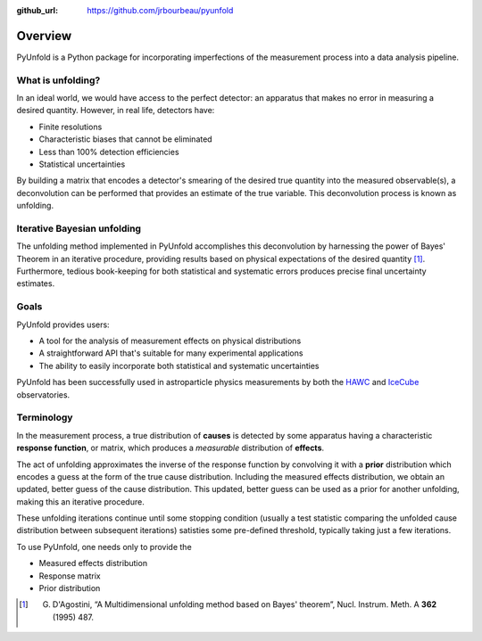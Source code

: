 .. _overview:

:github_url: https://github.com/jrbourbeau/pyunfold

********
Overview
********


PyUnfold is a Python package for incorporating imperfections
of the measurement process into a data analysis pipeline. 


------------------
What is unfolding?
------------------

In an ideal world, we would have access to the perfect detector:
an apparatus that makes no error in measuring a desired quantity.
However, in real life, detectors have:

- Finite resolutions
- Characteristic biases that cannot be eliminated
- Less than 100% detection efficiencies
- Statistical uncertainties

By building a matrix that encodes a detector's smearing of the desired true quantity
into the measured observable(s), a deconvolution can be performed that provides 
an estimate of the true variable. This deconvolution process is known as unfolding. 


----------------------------
Iterative Bayesian unfolding
----------------------------

The unfolding method implemented in PyUnfold accomplishes this deconvolution
by harnessing the power of Bayes' Theorem in an iterative procedure, providing results
based on physical expectations of the desired quantity [1]_.
Furthermore, tedious book-keeping for both statistical and systematic errors
produces precise final uncertainty estimates. 


-----
Goals
-----

PyUnfold provides users:

- A tool for the analysis of measurement effects on physical distributions
- A straightforward API that's suitable for many experimental applications
- The ability to easily incorporate both statistical and systematic uncertainties

PyUnfold has been successfully used in astroparticle physics measurements by both 
the `HAWC <https://www.hawc-observatory.org/>`_ and `IceCube <https://icecube.wisc.edu/>`_ 
observatories.


-----------
Terminology
-----------

In the measurement process, a true distribution of **causes** is detected by some
apparatus having a characteristic **response function**, or matrix, which produces a
*measurable* distribution of **effects**.

The act of unfolding approximates the inverse of the response function by convolving it with
a **prior** distribution which encodes a guess at the form of the true cause distribution.
Including the measured effects distribution, we obtain an updated, better guess of the cause
distribution. This updated, better guess can be used as a prior for another unfolding, 
making this an iterative procedure.

These unfolding iterations continue until some stopping condition (usually a test statistic 
comparing the unfolded cause distribution between subsequent iterations) satisties some 
pre-defined threshold, typically taking just a few iterations.

To use PyUnfold, one needs only to provide the

- Measured effects distribution
- Response matrix
- Prior distribution


.. [1] G. D'Agostini, “A Multidimensional unfolding method based on Bayes' theorem”, Nucl. Instrum. Meth. A **362** (1995) 487.
